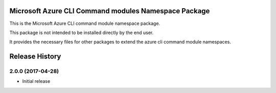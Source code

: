 Microsoft Azure CLI Command modules Namespace Package
=====================================

This is the Microsoft Azure CLI command module namespace package.

This package is not intended to be installed directly by the end user.

It provides the necessary files for other packages to extend the azure cli command module namespaces.


.. :changelog:

Release History
===============

2.0.0 (2017-04-28)
^^^^^^^^^^^^^^^^^^
* Initial release


